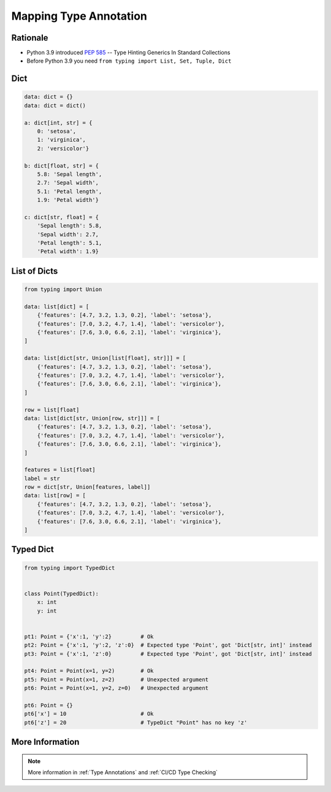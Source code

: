 .. _Mapping Type Annotation:

***********************
Mapping Type Annotation
***********************


Rationale
=========
* Python 3.9 introduced :pep:`585` -- Type Hinting Generics In Standard Collections
* Before Python 3.9 you need ``from typing import List, Set, Tuple, Dict``


Dict
====
.. code-block:: python

    data: dict = {}
    data: dict = dict()

    a: dict[int, str] = {
        0: 'setosa',
        1: 'virginica',
        2: 'versicolor'}

    b: dict[float, str] = {
        5.8: 'Sepal length',
        2.7: 'Sepal width',
        5.1: 'Petal length',
        1.9: 'Petal width'}

    c: dict[str, float] = {
        'Sepal length': 5.8,
        'Sepal width': 2.7,
        'Petal length': 5.1,
        'Petal width': 1.9}


List of Dicts
=============
.. code-block:: python

    from typing import Union

    data: list[dict] = [
        {'features': [4.7, 3.2, 1.3, 0.2], 'label': 'setosa'},
        {'features': [7.0, 3.2, 4.7, 1.4], 'label': 'versicolor'},
        {'features': [7.6, 3.0, 6.6, 2.1], 'label': 'virginica'},
    ]

    data: list[dict[str, Union[list[float], str]]] = [
        {'features': [4.7, 3.2, 1.3, 0.2], 'label': 'setosa'},
        {'features': [7.0, 3.2, 4.7, 1.4], 'label': 'versicolor'},
        {'features': [7.6, 3.0, 6.6, 2.1], 'label': 'virginica'},
    ]

    row = list[float]
    data: list[dict[str, Union[row, str]]] = [
        {'features': [4.7, 3.2, 1.3, 0.2], 'label': 'setosa'},
        {'features': [7.0, 3.2, 4.7, 1.4], 'label': 'versicolor'},
        {'features': [7.6, 3.0, 6.6, 2.1], 'label': 'virginica'},
    ]

    features = list[float]
    label = str
    row = dict[str, Union[features, label]]
    data: list[row] = [
        {'features': [4.7, 3.2, 1.3, 0.2], 'label': 'setosa'},
        {'features': [7.0, 3.2, 4.7, 1.4], 'label': 'versicolor'},
        {'features': [7.6, 3.0, 6.6, 2.1], 'label': 'virginica'},
    ]


Typed Dict
==========
.. versionadded:: Python 3.8
    See :pep:`589`

.. code-block:: python

    from typing import TypedDict


    class Point(TypedDict):
        x: int
        y: int


    pt1: Point = {'x':1, 'y':2}         # Ok
    pt2: Point = {'x':1, 'y':2, 'z':0}  # Expected type 'Point', got 'Dict[str, int]' instead
    pt3: Point = {'x':1, 'z':0}         # Expected type 'Point', got 'Dict[str, int]' instead

    pt4: Point = Point(x=1, y=2)        # Ok
    pt5: Point = Point(x=1, z=2)        # Unexpected argument
    pt6: Point = Point(x=1, y=2, z=0)   # Unexpected argument

    pt6: Point = {}
    pt6['x'] = 10                       # Ok
    pt6['z'] = 20                       # TypeDict "Point" has no key 'z'


More Information
================
.. note:: More information in :ref:`Type Annotations` and :ref:`CI/CD Type Checking`
